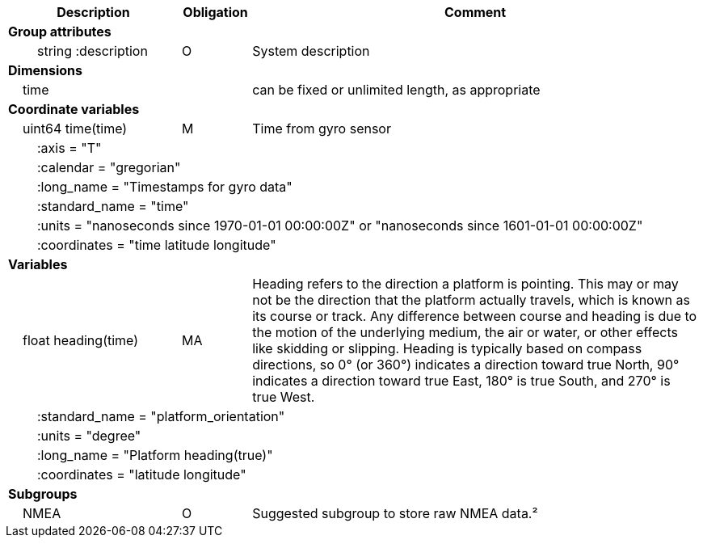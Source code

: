 :var: {nbsp}{nbsp}{nbsp}{nbsp}
:attr: {var}{var}
[cols="25%,10%,65%",options="header",]
|===
|Description |Obligation |Comment
s|Group attributes | |
 |{attr}string :description |O |System description
 
s|Dimensions | |
 |{var}time | |can be fixed or unlimited length, as appropriate
 
s|Coordinate variables | |
 |{var}uint64 time(time) |M |Time from gyro sensor
 3+|{attr}:axis = "T" 
 3+|{attr}:calendar = "gregorian" 
 3+|{attr}:long_name = "Timestamps for gyro data" 
 3+|{attr}:standard_name = "time" 
 3+|{attr}:units = "nanoseconds since 1970-01-01 00:00:00Z" or "nanoseconds since 1601-01-01 00:00:00Z" 
 3+|{attr}:coordinates = "time latitude longitude" 
 
s|Variables | |
 |{var}float heading(time) |MA |Heading refers to the direction a platform is pointing. This may or may not be the direction that the platform actually travels, which is known as its course or track. Any difference between course and heading is due to the motion of the underlying medium, the air or water, or other effects like skidding or slipping. Heading is typically based on compass directions, so 0° (or 360°) indicates a direction toward true North, 90° indicates a direction toward true East, 180° is true South, and 270° is true West.  
 3+|{attr}:standard_name = "platform_orientation" 
 3+|{attr}:units = "degree" 
 3+|{attr}:long_name = "Platform heading(true)" 
 3+|{attr}:coordinates = "latitude longitude" 
  
s|Subgroups | |
 |{var}NMEA |O |Suggested subgroup to store raw NMEA data.²
|===
